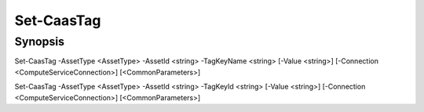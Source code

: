 ﻿Set-CaasTag
===================

Synopsis
--------


Set-CaasTag -AssetType <AssetType> -AssetId <string> -TagKeyName <string> [-Value <string>] [-Connection <ComputeServiceConnection>] [<CommonParameters>]

Set-CaasTag -AssetType <AssetType> -AssetId <string> -TagKeyId <string> [-Value <string>] [-Connection <ComputeServiceConnection>] [<CommonParameters>]


